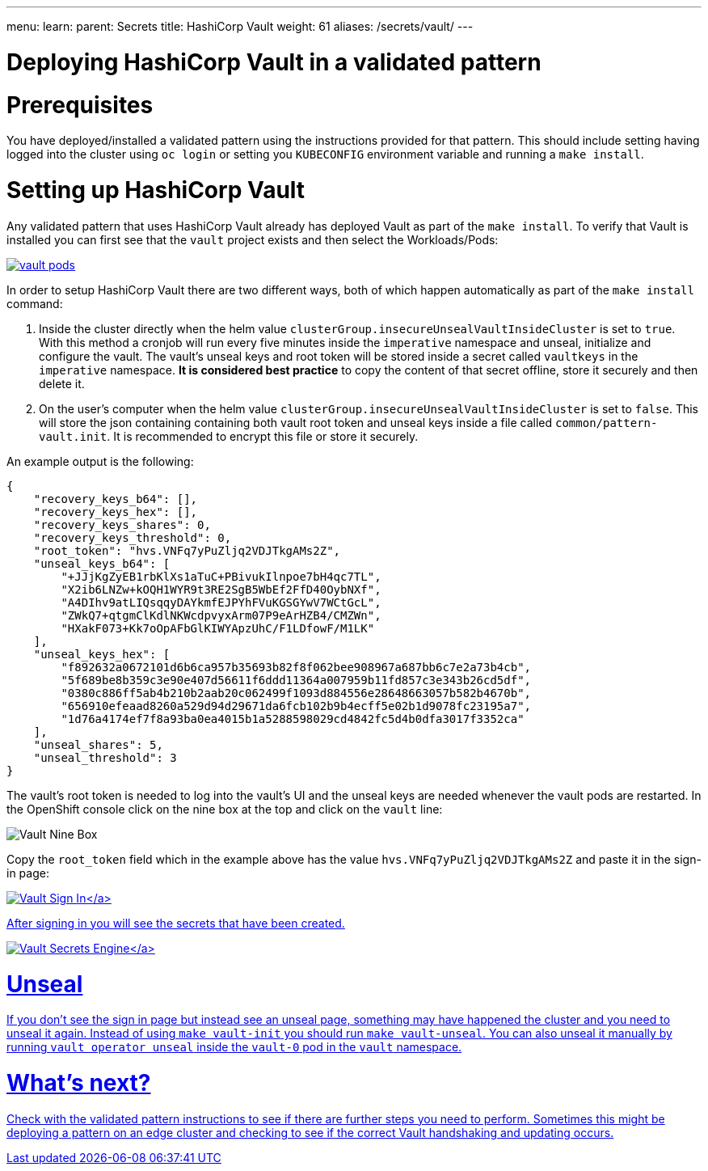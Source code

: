 ---
menu:
  learn:
    parent: Secrets
title: HashiCorp Vault
weight: 61
aliases: /secrets/vault/
---

:toc:

= Deploying HashiCorp Vault in a validated pattern

[id="prerequisites"]
= Prerequisites

You have deployed/installed a validated pattern using the instructions provided for that pattern. This should include setting having logged into the cluster using `oc login` or setting you `KUBECONFIG` environment variable and running a `make install`.

[id="setting-up-hashicorp-vault"]
= Setting up HashiCorp Vault

Any validated pattern that uses HashiCorp Vault already has deployed Vault as part of the `make install`.  To verify that Vault is installed you can first see that the `vault` project exists and then select the Workloads/Pods:

image:/images/secrets/vault-pods.png[link="/images/secrets/vault-pods.png"]

In order to setup HashiCorp Vault there are two different ways, both of which happen automatically as part of the `make install` command:

. Inside the cluster directly when the helm value `clusterGroup.insecureUnsealVaultInsideCluster` is set to `true`. With this method a cronjob will run every five minutes inside the `imperative` namespace and unseal, initialize and configure the vault. The vault's unseal keys and root token will be stored inside a secret called `vaultkeys` in the `imperative` namespace. *It is considered best practice* to copy the content of that secret offline, store it securely and then delete it.
. On the user's computer when the helm value `clusterGroup.insecureUnsealVaultInsideCluster` is set to `false`. This will store the json containing containing both vault root token and unseal keys inside a file called `common/pattern-vault.init`. It is recommended to encrypt this file or store it securely.

An example output is the following:

[source,json]
----
{
    "recovery_keys_b64": [],
    "recovery_keys_hex": [],
    "recovery_keys_shares": 0,
    "recovery_keys_threshold": 0,
    "root_token": "hvs.VNFq7yPuZljq2VDJTkgAMs2Z",
    "unseal_keys_b64": [
        "+JJjKgZyEB1rbKlXs1aTuC+PBivukIlnpoe7bH4qc7TL",
        "X2ib6LNZw+kOQH1WYR9t3RE2SgB5WbEf2FfD40OybNXf",
        "A4DIhv9atLIQsqqyDAYkmfEJPYhFVuKGSGYwV7WCtGcL",
        "ZWkQ7+qtgmClKdlNKWcdpvyxArm07P9eArHZB4/CMZWn",
        "HXakF073+Kk7oOpAFbGlKIWYApzUhC/F1LDfowF/M1LK"
    ],
    "unseal_keys_hex": [
        "f892632a0672101d6b6ca957b35693b82f8f062bee908967a687bb6c7e2a73b4cb",
        "5f689be8b359c3e90e407d56611f6ddd11364a007959b11fd857c3e343b26cd5df",
        "0380c886ff5ab4b210b2aab20c062499f1093d884556e28648663057b582b4670b",
        "656910efeaad8260a529d94d29671da6fcb102b9b4ecff5e02b1d9078fc23195a7",
        "1d76a4174ef7f8a93ba0ea4015b1a5288598029cd4842fc5d4b0dfa3017f3352ca"
    ],
    "unseal_shares": 5,
    "unseal_threshold": 3
}
----

The vault's root token is needed to log into the vault's UI and the unseal keys are needed whenever the vault pods are restarted.
In the OpenShift console click on the nine box at the top and click on the `vault` line:

image:/images/secrets/vault-nine-box.png[Vault Nine Box]

Copy the `root_token` field which in the example above has the value `hvs.VNFq7yPuZljq2VDJTkgAMs2Z` and paste it in the sign-in page:

link:/images/secrets/vault-signin.png[image:/images/secrets/vault-signin.png[Vault Sign In\]]

After signing in you will see the secrets that have been created.

link:/images/secrets/vault-secrets-engine-screen.png[image:/images/secrets/vault-secrets-engine-screen.png[Vault Secrets Engine\]]

[id="unseal"]
= Unseal

If you don't see the sign in page but instead see an unseal page, something may have happened the cluster and you need to unseal it again. Instead of using `make vault-init` you should run `make vault-unseal`. You can also unseal it manually by running `vault operator unseal` inside the `vault-0` pod in the `vault` namespace.

[id="whats-next"]
= What's next?

Check with the validated pattern instructions to see if there are further steps you need to perform. Sometimes this might be deploying a pattern on an edge cluster and checking to see if the correct Vault handshaking and updating occurs.
